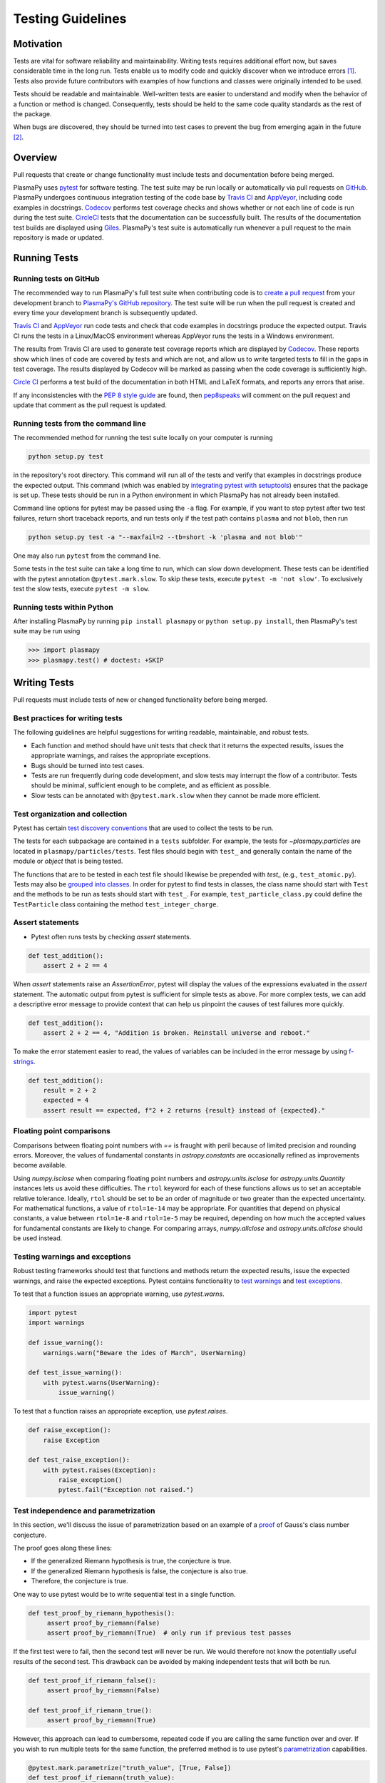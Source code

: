 .. _testing-guidelines:

******************
Testing Guidelines
******************

.. _testing-guidelines-motivation:

Motivation
==========

Tests are vital for software reliability and maintainability.  Writing
tests requires additional effort now, but saves considerable time in the
long run.  Tests enable us to modify code and quickly discover when we
introduce errors [1]_.  Tests also provide future contributors with
examples of how functions and classes were originally intended to be
used.

Tests should be readable and maintainable.  Well-written tests are
easier to understand and modify when the behavior of a function or
method is changed.  Consequently, tests should be held to the same
code quality standards as the rest of the package.

When bugs are discovered, they should be turned into test cases to
prevent the bug from emerging again in the future [2]_.

.. _testing-guidelines-overview:

Overview
========

Pull requests that create or change functionality must include tests
and documentation before being merged.

PlasmaPy uses `pytest <https://docs.pytest.org>`_ for software
testing.  The test suite may be run locally or automatically via pull
requests on `GitHub <https://github.com/>`_.  PlasmaPy undergoes
continuous integration testing of the code base by `Travis CI
<https://travis-ci.org>`_ and `AppVeyor <https://www.appveyor.com>`_,
including code examples in docstrings.  `Codecov <https://codecov.io>`_
performs test coverage checks and shows whether or not each line of code
is run during the test suite. `CircleCI <https://circleci.com/>`_ tests
that the documentation can be successfully built.  The results of the
documentation test builds are displayed using `Giles
<https://github.com/apps/giles>`_.  PlasmaPy's test suite is
automatically run whenever a pull request to the main repository is made
or updated.

.. _testing-guidelines-running-tests:

Running Tests
=============

.. _testing-guidelines-running-tests-github:

Running tests on GitHub
-----------------------

The recommended way to run PlasmaPy's full test suite when contributing
code is to `create a pull request
<https://help.github.com/articles/creating-a-pull-request/>`_ from your
development branch to `PlasmaPy's GitHub repository
<https://github.com/PlasmaPy/PlasmaPy>`_.  The test suite will be run
when the pull request is created and every time your development branch
is subsequently updated.

`Travis CI <https://travis-ci.org>`_ and `AppVeyor
<https://www.appveyor.com>`_ run code tests and check that code examples
in docstrings produce the expected output.  Travis CI runs the tests in
a Linux/MacOS environment whereas AppVeyor runs the tests in a Windows
environment.

The results from Travis CI are used to generate test coverage reports
which are displayed by `Codecov <https://codecov.io>`_.  These reports
show which lines of code are covered by tests and which are not, and
allow us to write targeted tests to fill in the gaps in test coverage.
The results displayed by Codecov will be marked as passing when the code
coverage is sufficiently high.

`Circle CI <https://circleci.com>`_ performs a test build of the
documentation in both HTML and LaTeX formats, and reports any errors
that arise.

If any inconsistencies with the `PEP 8 style guide
<https://www.python.org/dev/peps/pep-0008/?>`_ are found, then
`pep8speaks <https://pep8speaks.com/>`_ will comment on the pull request
and update that comment as the pull request is updated.

.. _testing-guidelines-running-tests-command-line:

Running tests from the command line
-----------------------------------

The recommended method for running the test suite locally on your
computer is running

.. code-block:: shell

  python setup.py test

in the repository's root directory.  This command will run all of the
tests and verify that examples in docstrings produce the expected
output.  This command (which was enabled by `integrating pytest with
setuptools
<https://docs.pytest.org/en/latest/goodpractices.html#integrating-with-setuptools-python-setup-py-test-pytest-runner>`_)
ensures that the package is set up. These tests should be run in a Python
environment in which PlasmaPy has not already been installed.

Command line options for pytest may be passed using the ``-a`` flag.
For example, if you want to stop pytest after two test failures, return
short traceback reports, and run tests only if the test path contains
``plasma`` and not ``blob``, then run

.. code-block:: shell

  python setup.py test -a "--maxfail=2 --tb=short -k 'plasma and not blob'"

One may also run ``pytest`` from the command line.

Some tests in the test suite can take a long time to run, which can
slow down development. These tests can be identified with the pytest annotation
``@pytest.mark.slow``. To skip these tests, execute ``pytest -m 'not slow'``.
To exclusively test the slow tests, execute ``pytest -m slow``.

.. _testing-guidelines-running-tests-python:

Running tests within Python
---------------------------

After installing PlasmaPy by running ``pip install plasmapy`` or
``python setup.py install``, then PlasmaPy's test suite may be run
using

.. code-block:: python

  >>> import plasmapy
  >>> plasmapy.test() # doctest: +SKIP

.. _testing-guidelines-writing-tests:

Writing Tests
=============

Pull requests must include tests of new or changed functionality before
being merged.

.. _testing-guidelines-writing-tests-best-practices:

Best practices for writing tests
--------------------------------

The following guidelines are helpful suggestions for writing readable,
maintainable, and robust tests.

* Each function and method should have unit tests that check that it
  returns the expected results, issues the appropriate warnings, and
  raises the appropriate exceptions.

* Bugs should be turned into test cases.

* Tests are run frequently during code development, and slow tests may
  interrupt the flow of a contributor.  Tests should be minimal,
  sufficient enough to be complete, and as efficient as possible.

* Slow tests can be annotated with ``@pytest.mark.slow`` when they cannot be made more efficient.

.. _testing-guidelines-writing-tests-organization:

Test organization and collection
--------------------------------

Pytest has certain `test discovery conventions
<https://docs.pytest.org/en/latest/goodpractices.html#conventions-for-python-test-discovery>`_
that are used to collect the tests to be run.

The tests for each subpackage are contained in a ``tests`` subfolder.
For example, the tests for `~plasmapy.particles` are located in
``plasmapy/particles/tests``.  Test files should begin with ``test_``
and generally contain the name of the module or `object` that is being
tested.

The functions that are to be tested in each test file should likewise be
prepended with `test_` (e.g., ``test_atomic.py``).  Tests may also be
`grouped into classes
<https://docs.pytest.org/en/latest/getting-started.html#group-multiple-tests-in-a-class>`_.
In order for pytest to find tests in classes, the class name should
start with ``Test`` and the methods to be run as tests should start with
``test_``.  For example, ``test_particle_class.py`` could define the
``TestParticle`` class containing the method ``test_integer_charge``.

.. _testing-guidelines-writing-tests-asserts:

Assert statements
-----------------

* Pytest often runs tests by checking `assert` statements.

.. code-block:: python

  def test_addition():
      assert 2 + 2 == 4

When `assert` statements raise an `AssertionError`, pytest will display
the values of the expressions evaluated in the `assert` statement.  The
automatic output from pytest is sufficient for simple tests as above.
For more complex tests, we can add a descriptive error message to
provide context that can help us pinpoint the causes of test failures
more quickly.

.. code-block:: python

  def test_addition():
      assert 2 + 2 == 4, "Addition is broken. Reinstall universe and reboot."

To make the error statement easier to read, the values of variables can
be included in the error message by using `f-strings
<https://www.python.org/dev/peps/pep-0498/>`_.

.. code-block:: python

  def test_addition():
      result = 2 + 2
      expected = 4
      assert result == expected, f"2 + 2 returns {result} instead of {expected}."

.. _testing-guidelines-writing-tests-warnings:

Floating point comparisons
--------------------------

Comparisons between floating point numbers with `==` is fraught with
peril because of limited precision and rounding errors.  Moreover, the
values of fundamental constants in `astropy.constants` are occasionally
refined as improvements become available.

Using `numpy.isclose` when comparing floating point numbers and
`astropy.units.isclose` for `astropy.units.Quantity` instances lets us
avoid these difficulties.  The ``rtol`` keyword for each of these
functions allows us to set an acceptable relative tolerance.  Ideally,
``rtol`` should be set to be an order of magnitude or two greater than
the expected uncertainty.  For mathematical functions, a value of
``rtol=1e-14`` may be appropriate.  For quantities that depend on
physical constants, a value between ``rtol=1e-8`` and ``rtol=1e-5`` may
be required, depending on how much the accepted values for fundamental
constants are likely to change.  For comparing arrays, `numpy.allclose`
and `astropy.units.allclose` should be used instead.

Testing warnings and exceptions
-------------------------------

Robust testing frameworks should test that functions and methods return
the expected results, issue the expected warnings, and raise the
expected exceptions.  Pytest contains functionality to `test warnings
<https://docs.pytest.org/en/latest/warnings.html#warns>`_
and `test exceptions
<https://docs.pytest.org/en/latest/assert.html#assertions-about-expected-exceptions>`_.

To test that a function issues an appropriate warning, use
`pytest.warns`.

.. code-block:: python

  import pytest
  import warnings

  def issue_warning():
      warnings.warn("Beware the ides of March", UserWarning)

  def test_issue_warning():
      with pytest.warns(UserWarning):
          issue_warning()

To test that a function raises an appropriate exception, use
`pytest.raises`.

.. code-block:: python

  def raise_exception():
      raise Exception

  def test_raise_exception():
      with pytest.raises(Exception):
          raise_exception()
          pytest.fail("Exception not raised.")

.. _testing-guidelines-writing-tests-parametrize:

Test independence and parametrization
-------------------------------------

In this section, we'll discuss the issue of parametrization based on
an example of a `proof
<https://en.wikipedia.org/wiki/Riemann\_hypothesis#Excluded\_middle>`_
of Gauss's class number conjecture.

The proof goes along these lines:

* If the generalized Riemann hypothesis is true, the conjecture is true.

* If the generalized Riemann hypothesis is false, the conjecture is also
  true.

* Therefore, the conjecture is true.

One way to use pytest would be to write sequential test in a single
function.

.. code-block:: python

  def test_proof_by_riemann_hypothesis():
       assert proof_by_riemann(False)
       assert proof_by_riemann(True)  # only run if previous test passes

If the first test were to fail, then the second test will never be run.
We would therefore not know the potentially useful results of the second
test.  This drawback can be avoided by making independent tests that
will both be run.

.. code-block:: python

  def test_proof_if_riemann_false():
       assert proof_by_riemann(False)

  def test_proof_if_riemann_true():
       assert proof_by_riemann(True)

However, this approach can lead to cumbersome, repeated code if you are
calling the same function over and over.  If you wish to run multiple
tests for the same function, the preferred method is to use pytest's
`parametrization <https://docs.pytest.org/en/stable/parametrize.html>`_
capabilities.

.. code-block:: python

  @pytest.mark.parametrize("truth_value", [True, False])
  def test_proof_if_riemann(truth_value):
       assert proof_by_riemann(truth_value)

This code snippet will run ``proof_by_riemann(truth_value)`` for each
``truth_value`` in ``truth_values_to_test``.  Both of the above
tests will be run regardless of failures.  This approach is much cleaner
for long lists of arguments, and has the advantage that you would only
need to change the function call in one place if something changes.

With qualitatively different tests you would use either separate
functions or pass in tuples containing inputs and expected values.

.. code-block:: python

  @pytest.mark.parametrize("truth_value, expected", [(True, True), (False, True)])
  def test_proof_if_riemann(truth_value, expected):
       assert proof_by_riemann(truth_value) == expected

.. _testing-guidelines-writing-tests-helpers:

Pytest helpers
--------------

A robust testing framework should test not just that functions and
methods return the expected results, but also that they issue the
expected warnings and raise the expected exceptions. In PlasmaPy, tests
often need to compare a `float` against a `float`, an `~numpy.array`
against an `~numpy.array`, and `~astropy.units.Quantity` objects against
other `~astropy.units.Quantity` objects to within a certain tolerance.
Occasionally tests will be needed to make sure that a function will
return the same value for different arguments (e.g., due to symmetry
properties). PlasmaPy's `~plasmapy.utils` subpackage contains the
`~plasmapy.utils.pytest_helpers.run_test` and
`~plasmapy.utils.pytest_helpers.run_test_equivalent_calls` helper functions that can
generically perform many of these comparisons and checks.

The `~plasmapy.utils.pytest_helpers.run_test` function can be used to
check that a callable object returns the expected result, raises the
expected exception, or issues the expected warning for different
positional and keyword arguments. This function is particularly useful
when unit testing straightforward functions when you have a bunch of
inputs and know the expected result.

Suppose that we want to test the trigonometric property that

.. math::

  \sin(\theta) = \cos(\theta + \frac{\pi}{2}).

We may use `~plasmapy.utils.pytest_helpers.run_test` as in the following example to
check the case of :math:`\theta \equiv 0`.

.. code-block:: python

  from numpy import sin, cos, pi
  from plasmapy.utils.pytest_helpers import run_test

  def test_trigonometric_properties():
      run_test(func=sin, args=0, expected_outcome=cos(pi/2), atol=1e-16)

We may use `pytest.mark.parametrize` with
`~plasmapy.utils.pytest_helpers.run_test` to check multiple cases.  If
`~plasmapy.utils.pytest_helpers.run_test` only receives one positional
argument that is a `list` or `tuple`, then it will assume that `list`
or `tuple` contains the `callable`, the positional arguments, the
keyword arguments (which may be omitted), and the expected outcome
(which may be the returned `object`, a warning, or an exception).

.. code-block:: python

  @pytest.mark.parametrize("input_tuple", [(sin, 0, cos(pi/2)), (sin, '.', TypeError)])
  def test_trigonometry(input_tuple):
      run_test(input_tuple, atol=1e-16)

This parametrized function will check that ``sin(0)`` is within
``1e-16`` of ``cos(pi/2)`` and that  ``sin('.')`` raises a `TypeError`.

We may use `~plasmapy.utils.run_test_equivalent_calls` to check symmetry
properties such as

.. math::

  \cos(\theta) = \cos(-\theta).

This property can be checked for :math:`\theta = 1` with the following
code.

.. code-block:: python

  def test_cosine_symmetry():
      """Test that cos(1) equals cos(-1)."""
      plasmapy.utils.run_test_equivalent_calls(cos, 1, -1)

We may also use `pytest.mark.parametrize` with
`~plasmapy.utils.pytest_helpers.run_test_equivalent_calls` to
sequentially test multiple symmetry properties.

.. code-block:: python

  @pytest.mark.parametrize('input_tuple', [(cos, 1, -1), ([cos, pi/2], [sin, 0])])
  def test_symmetry_properties(input_tuple):
      plasmapy.utils.run_test_equivalent_calls(input_tuple, atol=1e-16)

This parametrized function will check that ``cos(1)`` is within
``1e-16`` of ``cos(-1)``, and that ``cos(pi/2)`` is within ``1e-16`` of
``sin(0)``.

Please refer to the documentation for
`~plasmapy.utils.pytest_helpers.run_test` and
`~plasmapy.utils.pytest_helpers.run_test_equivalent_calls` to learn
about the full capabilities of these pytest helper functions (including
for testing functions that return `~astropy.units.Quantity` objects).

.. warning::
    The API within `~plasmapy.utils.pytest_helpers` is not yet stable
    and may change in the near future.

.. _testing-guidelines-writing-tests-fixtures:

Fixtures
--------

`Fixtures <https://docs.pytest.org/en/stable/fixture.html>`_ provide a
way to set up well-defined states in order to have consistent tests.
We recommend using fixtures for complex tests that would be unwieldy to
set up with parametrization as described above.

.. At some point in the future, we may wish to add more information
   and/or more references for pytest fixtures when we use them more
   frequently.

.. _testing-guidelines-coverage:

Code Coverage
=============

PlasmaPy uses `Codecov <https://codecov.io>`_ to show what lines of code
are covered by the test suite and which lines are not.  At the end of
every Travis CI testing session, information on which lines were
executed is sent to Codecov.  Codecov comments on the pull request on
GitHub with a coverage report.

.. The following lines should be included if we end up using Numba JIT
   compiled functions:  "At the time of writing this, coverage.py has a
   known issue with being unable to check lines executed in Numba JIT
   compiled functions."

.. _testing-guidelines-coverage-testing:

Test coverage of contributed code
---------------------------------

Code contributions to PlasmaPy are required to be well-tested.  A good
practice is for new code to have a test coverage percentage of at least
about the current code coverage. Tests must be provided in the original
pull request, because often a delayed test ends up being a test not
written.  There is no strict cutoff percentage for how high the code
coverage must be in order to be acceptable, and it is not always
necessary to cover every line of code.  For example, it is often helpful
for methods that raise a `NotImplementedError` to be marked as untested
as a reminder of unfinished work.

Occasionally there will be some lines that do not require testing.
For example, testing exception handling for an `ImportError` when
importing an external package would usually be impractical.  In these
instances, we may end a line with ``# coverage: ignore`` to indicate
that these lines should be excluded from coverage reports (or add a
line to ``.coveragerc``).  This strategy should be used sparingly, since
it is often better to explicitly test exceptions and warnings and to
show the lines of code that are not tested.

.. _testing-guidelines-coverage-local:

Generating coverage reports locally
-----------------------------------

Coverage reports may be generated on your local computer by running

.. code-block:: shell

  python setup.py test --coverage
  coverage html

The coverage reports may be accessed by opening the newly generated
``htmlcov/index.html`` in your favorite web brower.  These commands
require the ``pytest`` and ``coverage`` packages to be installed.

.. _testing-guidelines-coverage-ignore:

Ignoring lines in coverage tests
--------------------------------

Occasionally there will be lines of code that do not require tests.  For
example, it would be impractical to test that an `ImportError` is raised
when running ``import plasmapy`` from Python 2.7.

To ignore a line of code in coverage tests, append it with
``# coverage: ignore``.  If this comment is used on a line with a
control flow structure (e.g., `if`, `for`, and `while`) that begins a
block of code, then all lines in that block of code will be ignored.  In
the following example, lines 3 and 4 will be ignored in coverage tests.

.. code-block:: python
  :linenos:
  :emphasize-lines: 3,4

  try:
      import numpy
  except ModuleNotFoundError as exc:  # coverage: ignore
      raise RuntimeError from exc

The ``.coveragerc`` file is used to specify lines of code and files that
should always be ignored in coverage tests.

.. note::

  In general, untested lines of code should remain marked as untested to
  give future developers a better idea of where tests should be added in
  the future and where potential bugs may exist.

Footnotes
=========

.. [1] In `Working Effectively With Legacy Code
   <https://www.oreilly.com/library/view/working-effectively-with/0131177052/>`__,
   Michael Feathers bluntly writes: "Code without tests is bad code.  It
   doesn't matter how well written it is; it doesn't matter how pretty
   or object-oriented or well-encapsulated it is.  With tests, we can
   change the behavior of our code quickly and verifiably.  Without
   them, we really don't know if our code is getting better or worse."

.. [2] In the chapter "Bugs Are Missing Tests" in `Beyond
   Legacy Code <https://pragprog.com/book/dblegacy/beyond-legacy-code>`__,
   David Bernstein writes: "Every bug exists because of a missing test
   in a system.  The way to fix bugs using TDD [test-driven development]
   is first write a failing test that represents the bug and then fix
   the bug and watch the failing test turn green.
